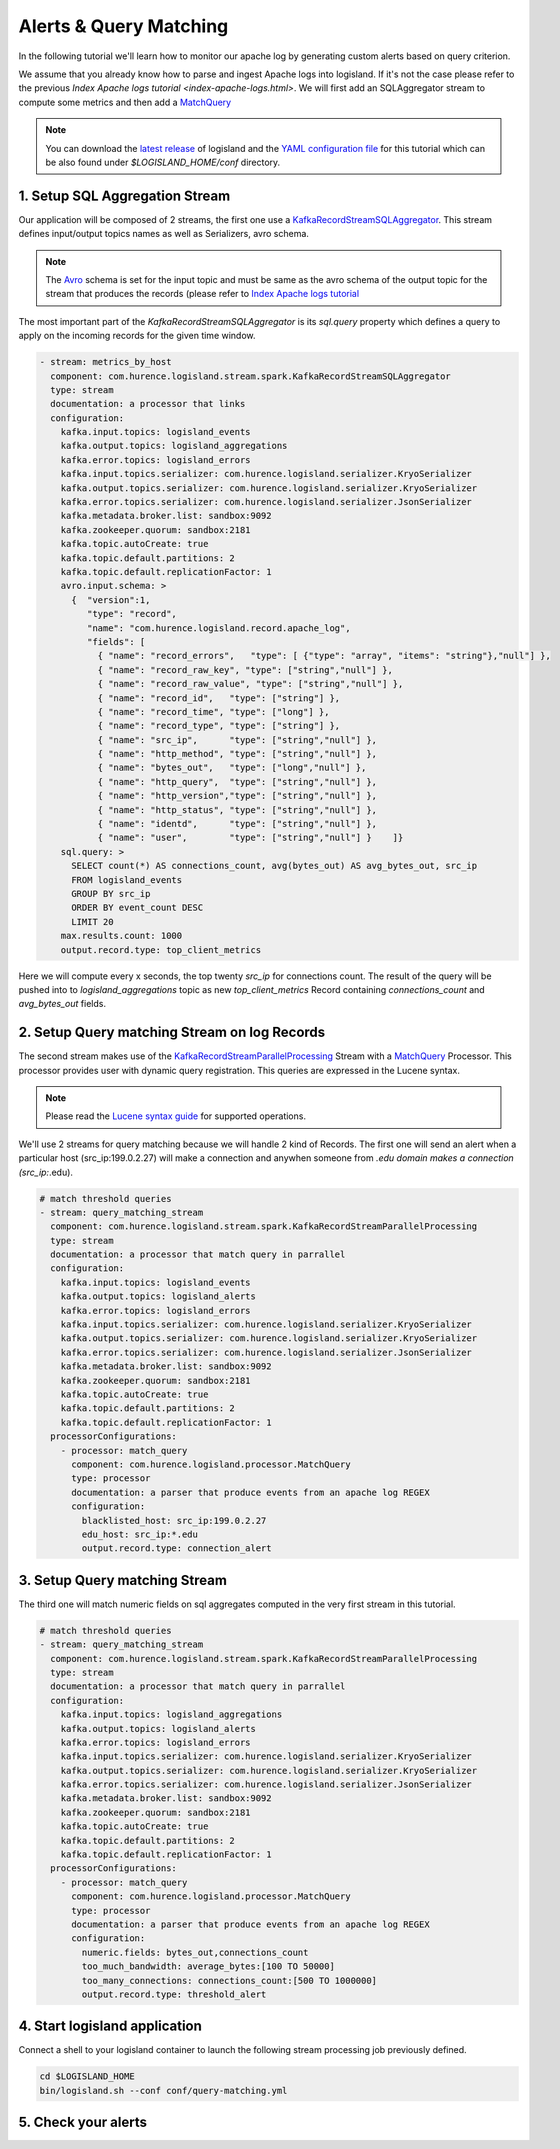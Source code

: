 Alerts & Query Matching
=======================

In the following tutorial we'll learn how to monitor our apache log by generating custom alerts based on query criterion.

We assume that you already know how to parse and ingest Apache logs into logisland.
If it's not the case please refer to the previous `Index Apache logs tutorial <index-apache-logs.html>`.
We will first add an SQLAggregator stream to compute some metrics and
then add a `MatchQuery <apidocs/com/hurence/logisland/processor/MatchQuery.html>`_

.. note::

    You can download the `latest release <https://github.com/Hurence/logisland/releases>`_ of logisland and the `YAML configuration file <https://github.com/Hurence/logisland/blob/master/logisland-framework/logisland-resources/src/main/resources/conf/query-matching.yml>`_ for this tutorial which can be also found under `$LOGISLAND_HOME/conf` directory.


1. Setup SQL Aggregation Stream
-------------------------------
Our application will be composed of 2 streams, the first one use a `KafkaRecordStreamSQLAggregator <../plugins.html#kafkarecordstreamsqlaggregator>`_.
This stream defines input/output topics names as well as Serializers, avro schema.

.. note::

    The `Avro <http://avro.apache.org/docs/1.7.7/spec.html>`_ schema is set for the input topic and must be same as the avro schema of the output topic for the stream that
    produces the records (please refer to `Index Apache logs tutorial <index-apache-logs.html>`_

The most important part of the `KafkaRecordStreamSQLAggregator` is its `sql.query` property which defines
a query to apply on the incoming records for the given time window.


.. code-block:: yaml

    - stream: metrics_by_host
      component: com.hurence.logisland.stream.spark.KafkaRecordStreamSQLAggregator
      type: stream
      documentation: a processor that links
      configuration:
        kafka.input.topics: logisland_events
        kafka.output.topics: logisland_aggregations
        kafka.error.topics: logisland_errors
        kafka.input.topics.serializer: com.hurence.logisland.serializer.KryoSerializer
        kafka.output.topics.serializer: com.hurence.logisland.serializer.KryoSerializer
        kafka.error.topics.serializer: com.hurence.logisland.serializer.JsonSerializer
        kafka.metadata.broker.list: sandbox:9092
        kafka.zookeeper.quorum: sandbox:2181
        kafka.topic.autoCreate: true
        kafka.topic.default.partitions: 2
        kafka.topic.default.replicationFactor: 1
        avro.input.schema: >
          {  "version":1,
             "type": "record",
             "name": "com.hurence.logisland.record.apache_log",
             "fields": [
               { "name": "record_errors",   "type": [ {"type": "array", "items": "string"},"null"] },
               { "name": "record_raw_key", "type": ["string","null"] },
               { "name": "record_raw_value", "type": ["string","null"] },
               { "name": "record_id",   "type": ["string"] },
               { "name": "record_time", "type": ["long"] },
               { "name": "record_type", "type": ["string"] },
               { "name": "src_ip",      "type": ["string","null"] },
               { "name": "http_method", "type": ["string","null"] },
               { "name": "bytes_out",   "type": ["long","null"] },
               { "name": "http_query",  "type": ["string","null"] },
               { "name": "http_version","type": ["string","null"] },
               { "name": "http_status", "type": ["string","null"] },
               { "name": "identd",      "type": ["string","null"] },
               { "name": "user",        "type": ["string","null"] }    ]}
        sql.query: >
          SELECT count(*) AS connections_count, avg(bytes_out) AS avg_bytes_out, src_ip
          FROM logisland_events
          GROUP BY src_ip
          ORDER BY event_count DESC
          LIMIT 20
        max.results.count: 1000
        output.record.type: top_client_metrics

Here we will compute every x seconds, the top twenty `src_ip` for connections count.
The result of the query will be pushed into to `logisland_aggregations` topic as new `top_client_metrics` Record containing `connections_count` and `avg_bytes_out` fields.


2. Setup Query matching Stream on log Records
---------------------------------------------
The second stream makes use of the `KafkaRecordStreamParallelProcessing <../plugins.html#kafkarecordstreamparallelprocessing>`_ Stream with a
`MatchQuery <plugins.html#matchquery>`_ Processor. This processor provides user with dynamic query registration.
This queries are expressed in the Lucene syntax.

.. note::

    Please read the `Lucene syntax guide <https://lucene.apache.org/core/5_5_0/queryparser/org/apache/lucene/queryparser/classic/package-summary.html#package_description>`_ for supported operations.

We'll use 2 streams for query matching because we will handle 2 kind of Records.
The first one will send an alert when a particular host (src_ip:199.0.2.27) will make a connection
and anywhen someone from *.edu domain makes a connection (src_ip:*.edu).


.. code-block:: yaml

    # match threshold queries
    - stream: query_matching_stream
      component: com.hurence.logisland.stream.spark.KafkaRecordStreamParallelProcessing
      type: stream
      documentation: a processor that match query in parrallel
      configuration:
        kafka.input.topics: logisland_events
        kafka.output.topics: logisland_alerts
        kafka.error.topics: logisland_errors
        kafka.input.topics.serializer: com.hurence.logisland.serializer.KryoSerializer
        kafka.output.topics.serializer: com.hurence.logisland.serializer.KryoSerializer
        kafka.error.topics.serializer: com.hurence.logisland.serializer.JsonSerializer
        kafka.metadata.broker.list: sandbox:9092
        kafka.zookeeper.quorum: sandbox:2181
        kafka.topic.autoCreate: true
        kafka.topic.default.partitions: 2
        kafka.topic.default.replicationFactor: 1
      processorConfigurations:
        - processor: match_query
          component: com.hurence.logisland.processor.MatchQuery
          type: processor
          documentation: a parser that produce events from an apache log REGEX
          configuration:
            blacklisted_host: src_ip:199.0.2.27
            edu_host: src_ip:*.edu
            output.record.type: connection_alert


3. Setup Query matching Stream
------------------------------
The third one will match numeric fields on sql aggregates computed in the very first stream in this tutorial.

.. code-block:: yaml

    # match threshold queries
    - stream: query_matching_stream
      component: com.hurence.logisland.stream.spark.KafkaRecordStreamParallelProcessing
      type: stream
      documentation: a processor that match query in parrallel
      configuration:
        kafka.input.topics: logisland_aggregations
        kafka.output.topics: logisland_alerts
        kafka.error.topics: logisland_errors
        kafka.input.topics.serializer: com.hurence.logisland.serializer.KryoSerializer
        kafka.output.topics.serializer: com.hurence.logisland.serializer.KryoSerializer
        kafka.error.topics.serializer: com.hurence.logisland.serializer.JsonSerializer
        kafka.metadata.broker.list: sandbox:9092
        kafka.zookeeper.quorum: sandbox:2181
        kafka.topic.autoCreate: true
        kafka.topic.default.partitions: 2
        kafka.topic.default.replicationFactor: 1
      processorConfigurations:
        - processor: match_query
          component: com.hurence.logisland.processor.MatchQuery
          type: processor
          documentation: a parser that produce events from an apache log REGEX
          configuration:
            numeric.fields: bytes_out,connections_count
            too_much_bandwidth: average_bytes:[100 TO 50000]
            too_many_connections: connections_count:[500 TO 1000000]
            output.record.type: threshold_alert


4. Start logisland application
------------------------------
Connect a shell to your logisland container to launch the following stream processing job previously defined.

.. code-block:: sh

    cd $LOGISLAND_HOME
    bin/logisland.sh --conf conf/query-matching.yml


5. Check your alerts
--------------------



